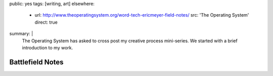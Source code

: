 public: yes
tags: [writing, art]
elsewhere:
  - url: http://www.theoperatingsystem.org/word-tech-ericmeyer-field-notes/
    src: 'The Operating System'
    direct: true
summary: |
  The Operating System has asked to cross post
  my creative process mini-series.
  We started with a brief
  introduction to my work.


*****************
Battlefield Notes
*****************

